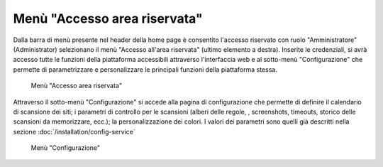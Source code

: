 Menù "Accesso area riservata"
=============================

Dalla barra di menù presente nel header della home page è consentito l'accesso riservato con ruolo "Amministratore" (Administrator) selezionano il menù "Accesso all'area riservata" (ultimo elemento a destra).
Inserite le credenziali, si avrà accesso tutte le funzioni della piattaforma accessibili attraverso l'interfaccia web e al sotto-menù "Configurazione" che permette di parametrizzare e personalizzare le principali funzioni della piattaforma stessa.

.. _menu-login-img:
.. figure:: images/ui-menu_login.png
  :width: 800
  :alt: Menù "Accesso area riservata"

  Menù "Accesso area riservata"

Attraverso il sotto-menù "Configurazione" si accede alla pagina di configurazione che permette di definire il calendario di scansione dei siti; i parametri di controllo per le scansioni (alberi delle regole, , screenshots, timeouts, storico delle scansioni da memorizzare, ecc.); la personalizzazione dei colori.
I valori dei parametri sono quelli già descritti nella sezione :doc:`/installation/config-service`

.. _menu-login-img:
.. figure:: images/ui-menu_login-configurazione.png
  :width: 800
  :alt: Menù "Configurazione"

  Menù "Configurazione"

